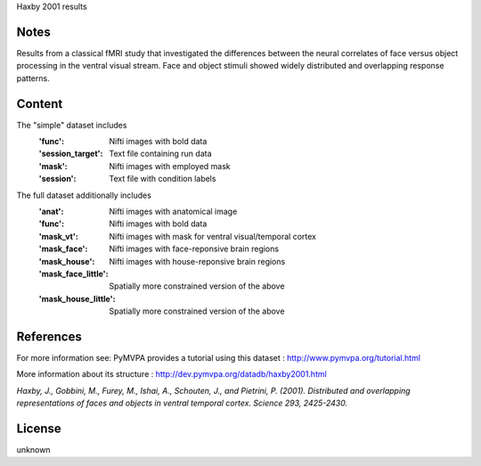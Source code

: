 Haxby 2001 results


Notes
-----
Results from a classical fMRI study that investigated the differences between
the neural correlates of face versus object processing in the ventral visual
stream. Face and object stimuli showed widely distributed and overlapping
response patterns.

Content
-------
The "simple" dataset includes
    :'func': Nifti images with bold data
    :'session_target': Text file containing run data
    :'mask': Nifti images with employed mask
    :'session': Text file with condition labels


The full dataset additionally includes
    :'anat': Nifti images with anatomical image
    :'func': Nifti images with bold data
    :'mask_vt': Nifti images with mask for ventral visual/temporal cortex
    :'mask_face': Nifti images with face-reponsive brain regions
    :'mask_house': Nifti images with house-reponsive brain regions
    :'mask_face_little': Spatially more constrained version of the above
    :'mask_house_little': Spatially more constrained version of the above


References
----------
For more information see:
PyMVPA provides a tutorial using this dataset :
http://www.pymvpa.org/tutorial.html

More information about its structure :
http://dev.pymvpa.org/datadb/haxby2001.html


`Haxby, J., Gobbini, M., Furey, M., Ishai, A., Schouten, J.,
and Pietrini, P. (2001). Distributed and overlapping representations of
faces and objects in ventral temporal cortex. Science 293, 2425-2430.`


License
-------
unknown
